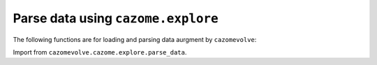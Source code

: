 Parse data using ``cazome.explore``
-----------------------------------

The following functions are for loading and parsing data aurgment by ``cazomevolve``:

Import from ``cazomevolve.cazome.explore.parse_data``.

.. code-block:: python
    def load_fgp_data(fgp_file):
        """Load data from the fgp (fam - genome - protein) tab delimited file from cazomevolve.

        :param fgp_file: str/Path, path to fgp_file

        Return pandas df with columns 'Family', 'Genome' and 'Protein' (containing the protein id/accession)
        """
        fgp_df = pd.read_table(fgp_file, header=None)
        fgp_df.columns = ['Family', 'Genome', 'Protein']

        return fgp_df


    def add_tax_column_from_row_index(df, tax_rank, tax_index):
        """Add a column listing the tax for each row in a family frequency df
        where the tax info is in the row index
        
        :param df: df to add tax data to
        :param tax_rank: str, name of the tax rank, to be used as new column name
        :param tax_index: int, index of tax info in the row name/index to be added to the new column
        
        Return df with a new column add
        """
        new_col = []
        
        for i in range(len(df)):
            tax = df.iloc[i].name[tax_index]
            new_col.append(tax)
            
        df[tax_rank] = new_col
        
        return df


    def load_tax_data(
        tax_csv_path,
        kingdom=False,
        phylum=False,
        tax_class=False,
        tax_order=False,
        tax_family=False,
        genus=False,
        species=False,
    ):
        """Load tax data compiled by cazomevolve into a pandas df

        :param tax_csv_path: str/Path to csv file of genome, tax_rank, tax_rank
            e.g. 'Genome', 'Genus', 'Species'
        The remaining params are bool checks for lineage ranks included in the tax data file
        
        Return df of genome, tax_rank, tax_rank,  e.g. 'Genome', 'Genus', 'Species'
        """
        tax_df = pd.read_csv(tax_csv_path)
        
        col_names = ['Genome']
        if kingdom:
            col_names.append('Kingdom')
        if phylum:
            col_names.append('Phylun')
        if tax_class:
            col_names.append('Class')
        if tax_order:
            col_names.append('Order')
        if genus:
            col_names.append('Genus')
        if species:
            col_names.append('Species')

        try:
            tax_df = tax_df.drop('Unnamed: 0', axis=1)  #'Unnamed: 0' from pandas indexes
        except:
            pass

        for colname in tax_df.columns:
            if colname not in col_names:
                tax_df = tax_df.drop(colname, axis=1)

        return tax_df


    def add_tax_data_from_tax_df(
        df,
        tax_df,
        kingdom=False,
        phylum=False,
        tax_class=False,
        tax_order=False,
        tax_family=False,
        genus=False,
        species=False,
    ):
        """Extract tax data from the tax df and add to the df (e.g. the gfp_df)
        
        :param df: pandas df, df to add tax data to
        :param df: pandas df containing tax data, with one column called 'Genome'
            and one column per tax rank
        The remaining params are bool checks for lineage ranks to be added to 
        the df
        
        Return df with new taxonomy columns
        """
        tax_ranks = []
        if kingdom:
            tax_ranks.append('Kingdom')
        if phylum:
            tax_ranks.append('Phylun')
        if tax_class:
            tax_ranks.append('Class')
        if tax_order:
            tax_ranks.append('Order')
        if genus:
            tax_ranks.append('Genus')
        if species:
            tax_ranks.append('Species')
        if len(tax_ranks) == 0:
            print('No tax ranks listed to be added to df')
            return df
        
        for tax_rank in tax_ranks:
            new_col = []
            for ri in tqdm(range(len(df)), desc=f"Collecting {tax_rank} data"):
                # retrieve the row in the tax_df containing the corresponding genome information
                tax_row = tax_df[tax_df['Genome'] == df.iloc[ri]['Genome']]
                new_col.append(tax_row[tax_rank].values[0])
            df[tax_rank] = new_col
            
        return df


    def get_dbcan_fams_data(dbcan_dir, fam_g_path, fam_g_p_path):
        """Retrieve all CAZy families predicted by dbCAN and their frequencies.
        
        Removes EC numbers, domain ranges and subfams (retains fam of the subfam) 
        using parse_dbcan_tool().
        Writes out tab delimited lists using write_tab_files().
        
        :param dbcan_dir: Path, path to dir containing all dbCAN output dirs
        :param fam_g_path: Path, path to write out fam-genome tab delimited list
        :param fam_g_p_path: Path, path to write out fam-genome-protein tab delimited list
        
        Return
        * all_fams: a set of all CAZy families
        * fam_freq: Dict {genomic acc: Counter(cazy fam)}
        * cazome_sizes: Dict {genomic_acc: {'CAZymes': (num of CAZymes (num unique protein acc))}}
        """
        # get paths to all dbCAN output dirs
        dbcan_dir_paths = get_dir_paths(dbcan_dir)
        
        all_fams = set()
        fam_freqs = {}  # genomic acc: Counter objects
        cazome_sizes = {}  # genome: {cazymes: int}

        for dir_path in tqdm(dbcan_dir_paths, desc="Parsing dbCAN output files"):
            genomic_acc = dir_path.name.split("_")[0] + '_' + dir_path.name.split("_")[1]
            overview_file = dir_path / "overview.txt"

            try:
                dbcan_df = pd.read_table(overview_file).drop("EC#", axis=1)
            except FileNotFoundError:
                print(f"Could not find overview.txt file for {genomic_acc}")
                continue

            # drop rows were num of tools is 1
            dbcan_df = dbcan_df[dbcan_df["#ofTools"] != 1]

            # drop domain ranges, EC numbers and subfamilies
            for tool in ['HMMER', 'eCAMI', 'DIAMOND']:
                dbcan_df = parse_dbcan_tool(dbcan_df, tool)

            # get the consensus predictions
            dbcan_df = get_consensus(dbcan_df)

            # get the fam freqs and all cazy fams annotated in the genome
            genome_fam_freqs, genome_fams = get_fam_freq_df(dbcan_df)
            all_fams = all_fams.union(genome_fams)
            fam_freqs[genomic_acc] = genome_fam_freqs
            cazome_sizes[genomic_acc] = {'CAZymes': len(set(dbcan_df['Gene ID']))}
            
        return all_fams, fam_freqs, cazome_sizes
        

    def parse_dbcan_tool(df, tool, disable=True):
        """Parse the output for a tool in dbCAN.
        
        Remove domain ranges, EC numbers and CAZy subfamilies.
        
        :param dbcan_path: Path, path to dbCAN overview.txt file
        :param tool: str, name of tool - col name in df
        :param disable: bool, whether to disable the tqdm p-bar
        
        Return dataframe with new col added"""
        new_col_data = []
        current_col_data = df[tool]
        
        for row in tqdm(current_col_data, desc=f"Parsing {tool} output", disable=disable):
            row_data = row.split("+")
            row_fams = ""
            for data in row_data:
                fam = data.split("(")[0]
                fam = fam.split("_")[0]
                if fam.startswith(('G', 'P', 'C', 'A')):
                    row_fams += f"{fam}+"
            new_col_data.append(row_fams)
            
        df[f'parsed_{tool}'] = new_col_data
        
        return df


    def get_consensus(df, disable=True):
        """Get the consensus CAZy family classifications
        
        i.e. families that at least two tools agree upon
        
        :param df: pandas df, dbcan output
        :param disable: bool, whether to disable the tqdm p-bar
        
        Return df with new column = consensus
        """
        consensus_col = []
        
        for ri in tqdm(range(len(df)), desc="Getting dbCAN consensus", disable=disable):
            row = df.iloc[ri]
            hmmer = set(row[f'parsed_HMMER'].split("+"))
            ecami = set(row[f'parsed_eCAMI'].split("+"))        
            diamond = set(row[f'parsed_DIAMOND'].split("+"))
            
            all_consen = list(hmmer & ecami & diamond)
            hm_ecam = list(hmmer & ecami)
            hm_dia = list(hmmer & diamond)
            ecam_dia = list(ecami & diamond)
            
            consensus = list(set(all_consen + hm_ecam + hm_dia + ecam_dia))
            consen_data = ""
            for fam in consensus:
                # check if empty str is included
                if len(fam) > 0:
                    consen_data += f"{fam}+"
            
            consensus_col.append(consen_data)
            
        df['Consensus'] = consensus_col
        
        return(df)


    def get_fam_freq_df(df):
        """Get the frequencies of CAZy families"""
        consensus_data =  [row.split("+") for row in df['Consensus']]
        all_fams = []
        
        for data in consensus_data:
            for fam in data:
                if len(fam) > 0:
                    all_fams.append(fam)

        fam_freqs = Counter(all_fams)
        all_fams = set(all_fams)
        
        return fam_freqs, all_fams


    def build_fam_freq_df(all_fams, fam_freqs):
        """Build a wide df of CAZy fam freqs per genome
        
        :param all_fams: set, all CAZy families found across all genomes
        :param fam_freqs: dict, {genomic_acc: Counter( cazy families )}
        
        Return df, rows = genomes, cols = cazy fam freq
        """
        all_fams = list(all_fams)
        all_fams.sort()

        fam_freq_data = []

        for genomic_acc in tqdm(fam_freqs, desc="Build wide df"):
            new_data = [genomic_acc]
            for fam in all_fams:
                try:
                    new_data.append(fam_freqs[genomic_acc][fam])
                except KeyError:
                    new_data.append(0)
                    
            fam_freq_data.append(new_data)

        col_names = ['Genome']
        col_names += all_fams

        fam_freq_df = pd.DataFrame(fam_freq_data, columns=col_names)
        
        return fam_freq_df


    def index_df(fam_freq_df):
        """Index the necessary columns for further analyses in cazomevolve

        :param fam_freq_df: df, row=genome, col=family

        Return fam freq df with indexed columns for row names"""
        indexed_df = fam_freq_df.set_index(['Genome', 'Genus', 'Species'])
        return indexed_df


    def add_grps_col(df, group_by):
        """Add a column identify each grp for each row, e.g. genus or species

        This func should by run before get_grps_cooccurring_fams() and the pca()
        For the PCA this allows the genomes to be coloured by their group 
        (i.e. genus or species)
        
        :param df: df, rows=genomes, cols=fam freqs = fam_freq_df
        :param group_by: str, 'genus' or 'species'
        
        Return df with new grp column
        """
        if group_by == 'genus':
            group_num = 1
        else:
            group_num = 2
            
        grps = []
        for ri in tqdm(range(len(df)), desc="Identifying groups in fam freq df"):
            grp = df.iloc[ri].name[group_num].strip()
            grp = f"{grp[0].upper()}{grp[1:]}"
            grps.append(grp)
            
        grp_df = copy(df)
        grp_df[f"{group_by[0].upper()}{group_by[1:]}"] = grps
        
        return grp_df
